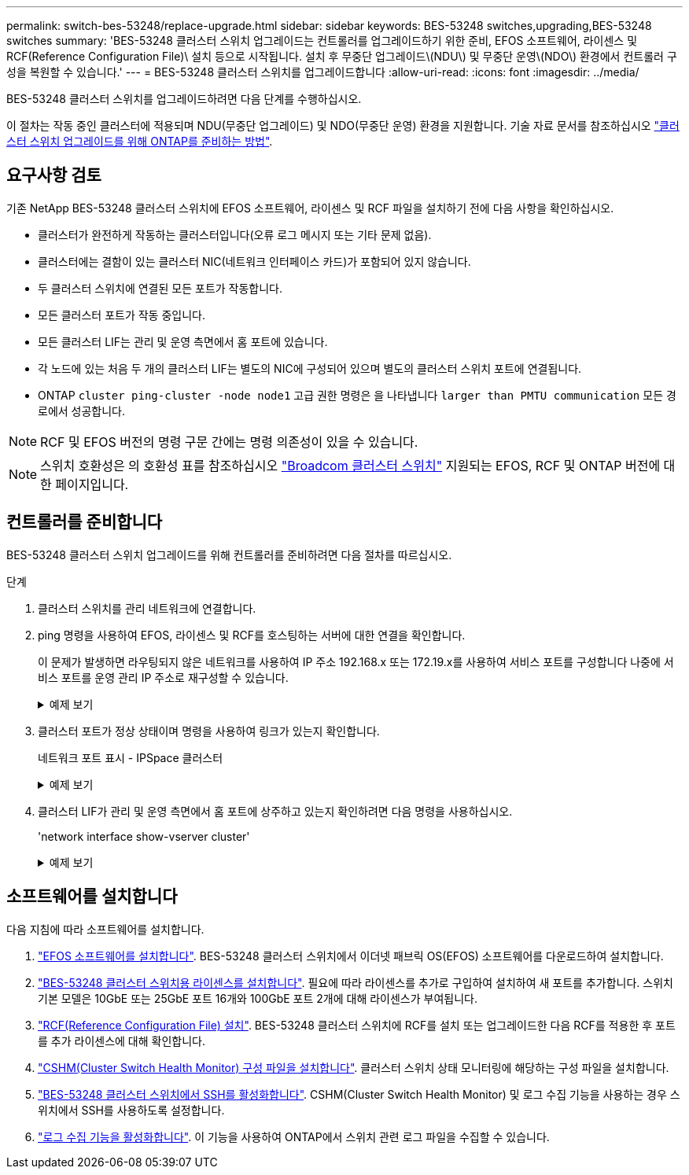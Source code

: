 ---
permalink: switch-bes-53248/replace-upgrade.html 
sidebar: sidebar 
keywords: BES-53248 switches,upgrading,BES-53248 switches 
summary: 'BES-53248 클러스터 스위치 업그레이드는 컨트롤러를 업그레이드하기 위한 준비, EFOS 소프트웨어, 라이센스 및 RCF(Reference Configuration File)\ 설치 등으로 시작됩니다. 설치 후 무중단 업그레이드\(NDU\) 및 무중단 운영\(NDO\) 환경에서 컨트롤러 구성을 복원할 수 있습니다.' 
---
= BES-53248 클러스터 스위치를 업그레이드합니다
:allow-uri-read: 
:icons: font
:imagesdir: ../media/


[role="lead"]
BES-53248 클러스터 스위치를 업그레이드하려면 다음 단계를 수행하십시오.

이 절차는 작동 중인 클러스터에 적용되며 NDU(무중단 업그레이드) 및 NDO(무중단 운영) 환경을 지원합니다. 기술 자료 문서를 참조하십시오 https://kb.netapp.com/onprem/ontap/hardware/How_to_prepare_ONTAP_for_a_cluster_switch_upgrade["클러스터 스위치 업그레이드를 위해 ONTAP를 준비하는 방법"^].



== 요구사항 검토

기존 NetApp BES-53248 클러스터 스위치에 EFOS 소프트웨어, 라이센스 및 RCF 파일을 설치하기 전에 다음 사항을 확인하십시오.

* 클러스터가 완전하게 작동하는 클러스터입니다(오류 로그 메시지 또는 기타 문제 없음).
* 클러스터에는 결함이 있는 클러스터 NIC(네트워크 인터페이스 카드)가 포함되어 있지 않습니다.
* 두 클러스터 스위치에 연결된 모든 포트가 작동합니다.
* 모든 클러스터 포트가 작동 중입니다.
* 모든 클러스터 LIF는 관리 및 운영 측면에서 홈 포트에 있습니다.
* 각 노드에 있는 처음 두 개의 클러스터 LIF는 별도의 NIC에 구성되어 있으며 별도의 클러스터 스위치 포트에 연결됩니다.
* ONTAP `cluster ping-cluster -node node1` 고급 권한 명령은 을 나타냅니다 `larger than PMTU communication` 모든 경로에서 성공합니다.



NOTE: RCF 및 EFOS 버전의 명령 구문 간에는 명령 의존성이 있을 수 있습니다.


NOTE: 스위치 호환성은 의 호환성 표를 참조하십시오 https://mysupport.netapp.com/site/products/all/details/broadcom-cluster-switches/downloads-tab["Broadcom 클러스터 스위치"^] 지원되는 EFOS, RCF 및 ONTAP 버전에 대한 페이지입니다.



== 컨트롤러를 준비합니다

BES-53248 클러스터 스위치 업그레이드를 위해 컨트롤러를 준비하려면 다음 절차를 따르십시오.

.단계
. 클러스터 스위치를 관리 네트워크에 연결합니다.
. ping 명령을 사용하여 EFOS, 라이센스 및 RCF를 호스팅하는 서버에 대한 연결을 확인합니다.
+
이 문제가 발생하면 라우팅되지 않은 네트워크를 사용하여 IP 주소 192.168.x 또는 172.19.x를 사용하여 서비스 포트를 구성합니다 나중에 서비스 포트를 운영 관리 IP 주소로 재구성할 수 있습니다.

+
.예제 보기
[%collapsible]
====
이 예에서는 스위치가 IP 주소 172.19.2.1로 서버에 연결되어 있는지 확인합니다.

[listing, subs="+quotes"]
----
(cs2)# *ping 172.19.2.1*
Pinging 172.19.2.1 with 0 bytes of data:

Reply From 172.19.2.1: icmp_seq = 0. time= 5910 usec.
----
====
. 클러스터 포트가 정상 상태이며 명령을 사용하여 링크가 있는지 확인합니다.
+
네트워크 포트 표시 - IPSpace 클러스터

+
.예제 보기
[%collapsible]
====
다음 예는 Link 값이 Up 이고 Health Status가 Healthy인 모든 포트의 출력 유형을 보여줍니다.

[listing, subs="+quotes"]
----
cluster1::> *network port show -ipspace Cluster*

Node: node1
                                                                    Ignore
                                               Speed(Mbps) Health   Health
Port   IPspace      Broadcast Domain Link MTU  Admin/Oper  Status   Status
------ ------------ ---------------- ---- ---- ----------- -------- ------
e0a    Cluster      Cluster          up   9000  auto/10000 healthy  false
e0b    Cluster      Cluster          up   9000  auto/10000 healthy  false

Node: node2
                                                                    Ignore
                                               Speed(Mbps) Health   Health
Port   IPspace      Broadcast Domain Link MTU  Admin/Oper  Status   Status
-----  ------------ ---------------- ---- ---- ----------- -------- ------
e0a    Cluster      Cluster          up   9000  auto/10000 healthy  false
e0b    Cluster      Cluster          up   9000  auto/10000 healthy  false
----
====
. 클러스터 LIF가 관리 및 운영 측면에서 홈 포트에 상주하고 있는지 확인하려면 다음 명령을 사용하십시오.
+
'network interface show-vserver cluster'

+
.예제 보기
[%collapsible]
====
이 예제에서 '-vserver' 매개 변수는 클러스터 포트와 연결된 LIF에 대한 정보를 표시합니다. '상태 관리/작업'은 반드시 가동되어야 하며 '홈'은 진실이어야 합니다.

[listing, subs="+quotes"]
----
cluster1::> *network interface show -vserver Cluster*

          Logical      Status     Network             Current       Current Is
Vserver   Interface    Admin/Oper Address/Mask        Node          Port    Home
--------- ----------   ---------- ------------------  ------------- ------- ----
Cluster
          node1_clus1
                       up/up      169.254.217.125/16  node1         e0a     true
          node1_clus2
                       up/up      169.254.205.88/16   node1         e0b     true
          node2_clus1
                       up/up      169.254.252.125/16  node2         e0a     true
          node2_clus2
                       up/up      169.254.110.131/16  node2         e0b     true
----
====




== 소프트웨어를 설치합니다

다음 지침에 따라 소프트웨어를 설치합니다.

. link:configure-efos-software.html["EFOS 소프트웨어를 설치합니다"]. BES-53248 클러스터 스위치에서 이더넷 패브릭 OS(EFOS) 소프트웨어를 다운로드하여 설치합니다.
. link:configure-licenses.html["BES-53248 클러스터 스위치용 라이센스를 설치합니다"]. 필요에 따라 라이센스를 추가로 구입하여 설치하여 새 포트를 추가합니다. 스위치 기본 모델은 10GbE 또는 25GbE 포트 16개와 100GbE 포트 2개에 대해 라이센스가 부여됩니다.
. link:configure-install-rcf.html["RCF(Reference Configuration File) 설치"]. BES-53248 클러스터 스위치에 RCF를 설치 또는 업그레이드한 다음 RCF를 적용한 후 포트를 추가 라이센스에 대해 확인합니다.
. link:configure-health-monitor.html["CSHM(Cluster Switch Health Monitor) 구성 파일을 설치합니다"]. 클러스터 스위치 상태 모니터링에 해당하는 구성 파일을 설치합니다.
. link:configure-ssh.html["BES-53248 클러스터 스위치에서 SSH를 활성화합니다"]. CSHM(Cluster Switch Health Monitor) 및 로그 수집 기능을 사용하는 경우 스위치에서 SSH를 사용하도록 설정합니다.
. link:configure-log-collection.html["로그 수집 기능을 활성화합니다"]. 이 기능을 사용하여 ONTAP에서 스위치 관련 로그 파일을 수집할 수 있습니다.

